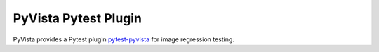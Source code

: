 .. _ref_pytest_plugin_docs:

PyVista Pytest Plugin
=====================

PyVista provides a Pytest plugin `pytest-pyvista <https://pytest.pyvista.org/>`_ for image regression testing.
